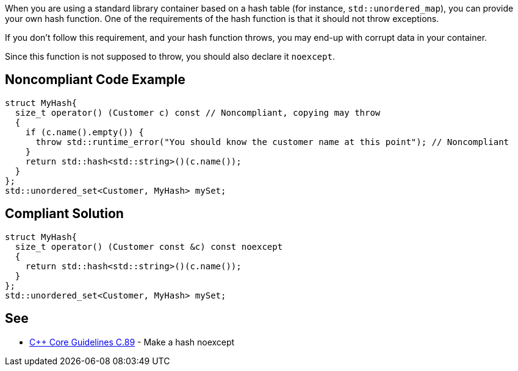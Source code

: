 When you are using a standard library container based on a hash table (for instance, ``++std::unordered_map++``), you can provide your own hash function. One of the requirements of the hash function is that it should not throw exceptions.


If you don't follow this requirement, and your hash function throws, you may end-up with corrupt data in your container.


Since this function is not supposed to throw, you should also declare it ``++noexcept++``. 

== Noncompliant Code Example

----
struct MyHash{
  size_t operator() (Customer c) const // Noncompliant, copying may throw
  {
    if (c.name().empty()) {
      throw std::runtime_error("You should know the customer name at this point"); // Noncompliant
    }
    return std::hash<std::string>()(c.name());
  }
};
std::unordered_set<Customer, MyHash> mySet;
----

== Compliant Solution

----
struct MyHash{
  size_t operator() (Customer const &c) const noexcept
  {
    return std::hash<std::string>()(c.name());
  }
};
std::unordered_set<Customer, MyHash> mySet;
----

== See

* https://github.com/isocpp/CppCoreGuidelines/blob/036324/CppCoreGuidelines.md#c89-make-a-hash-noexcept[{cpp} Core Guidelines C.89] - Make a hash noexcept
